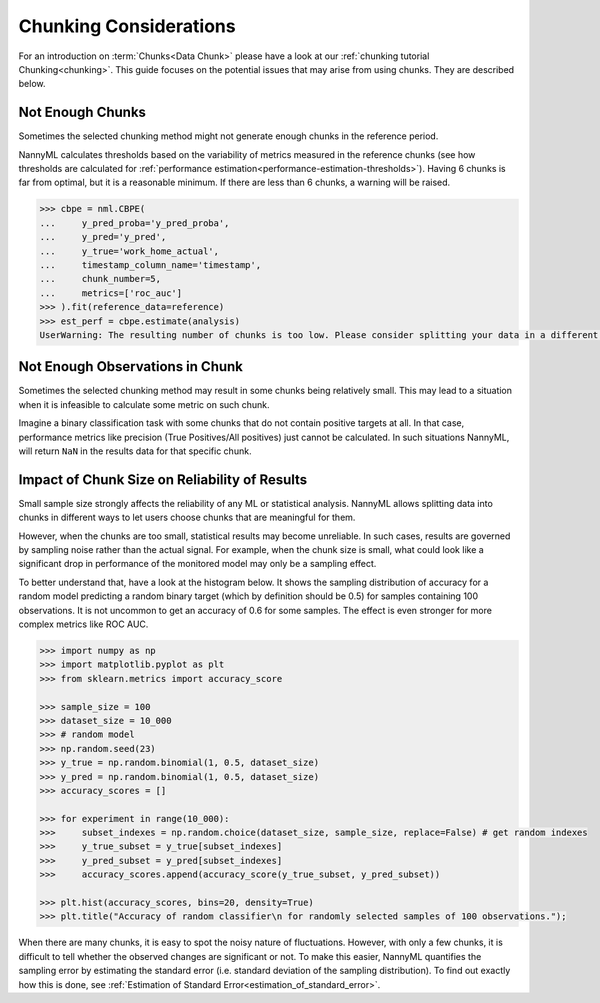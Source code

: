 .. _chunk-data:

Chunking Considerations
=======================


For an introduction on :term:`Chunks<Data Chunk>` please have a look at our
:ref:`chunking tutorial Chunking<chunking>`. This guide focuses on the
potential issues that may arise from using chunks. They are described below.


Not Enough Chunks
-----------------

Sometimes the selected chunking method might not generate enough chunks in the reference period.

NannyML calculates thresholds based on the variability of metrics measured in the reference chunks (see how thresholds
are calculated for :ref:`performance estimation<performance-estimation-thresholds>`). Having 6 chunks is
far from optimal, but it is a reasonable minimum. If there are less than 6 chunks, a warning will be raised.

.. code-block:: python

    >>> cbpe = nml.CBPE(
    ...     y_pred_proba='y_pred_proba',
    ...     y_pred='y_pred',
    ...     y_true='work_home_actual',
    ...     timestamp_column_name='timestamp',
    ...     chunk_number=5,
    ...     metrics=['roc_auc']
    >>> ).fit(reference_data=reference)
    >>> est_perf = cbpe.estimate(analysis)
    UserWarning: The resulting number of chunks is too low. Please consider splitting your data in a different way or continue at your own risk.



Not Enough Observations in Chunk
--------------------------------

Sometimes the selected chunking method may result in some chunks being relatively small.
This may lead to a situation when it is infeasible to calculate some metric on such chunk.

Imagine a binary classification task with some chunks that do not contain positive targets at all.
In that case, performance metrics like precision (True Positives/All positives) just cannot be calculated.
In such situations NannyML, will return ``NaN`` in the results data for that specific chunk.


.. _sampling-error-introduction:

Impact of Chunk Size on Reliability of Results
----------------------------------------------

Small sample size strongly affects the reliability of any ML or statistical analysis.
NannyML allows splitting data into chunks in different ways to let users choose chunks that
are meaningful for them.

However, when the chunks are too small, statistical results may become unreliable. In such
cases, results are governed by sampling noise rather than the actual signal. For example, when the chunk size is small, what could look like a significant drop in performance of the monitored model may only be a sampling effect.

To better understand that, have a look at the
histogram below. It shows the sampling distribution of accuracy for a random model predicting a random binary target (which by definition should be 0.5)
for samples containing 100 observations. It is not uncommon to get an accuracy of 0.6 for some samples. The effect is even
stronger for more complex metrics like ROC AUC.

.. code-block:: python

    >>> import numpy as np
    >>> import matplotlib.pyplot as plt
    >>> from sklearn.metrics import accuracy_score

    >>> sample_size = 100
    >>> dataset_size = 10_000
    >>> # random model
    >>> np.random.seed(23)
    >>> y_true = np.random.binomial(1, 0.5, dataset_size)
    >>> y_pred = np.random.binomial(1, 0.5, dataset_size)
    >>> accuracy_scores = []

    >>> for experiment in range(10_000):
    >>>     subset_indexes = np.random.choice(dataset_size, sample_size, replace=False) # get random indexes
    >>>     y_true_subset = y_true[subset_indexes]
    >>>     y_pred_subset = y_pred[subset_indexes]
    >>>     accuracy_scores.append(accuracy_score(y_true_subset, y_pred_subset))

    >>> plt.hist(accuracy_scores, bins=20, density=True)
    >>> plt.title("Accuracy of random classifier\n for randomly selected samples of 100 observations.");

.. image:: ../_static/deep_dive_data_chunks_stability_of_accuracy.svg
    :width: 400pt


When there are many chunks, it is easy to spot the noisy nature of fluctuations. However, with only a few chunks,
it is difficult to tell whether the observed changes are significant or not. To make this easier, NannyML quantifies
the sampling error by estimating the standard error (i.e. standard deviation of the sampling distribution).
To find out exactly how this is done, see :ref:`Estimation of Standard Error<estimation_of_standard_error>`.
